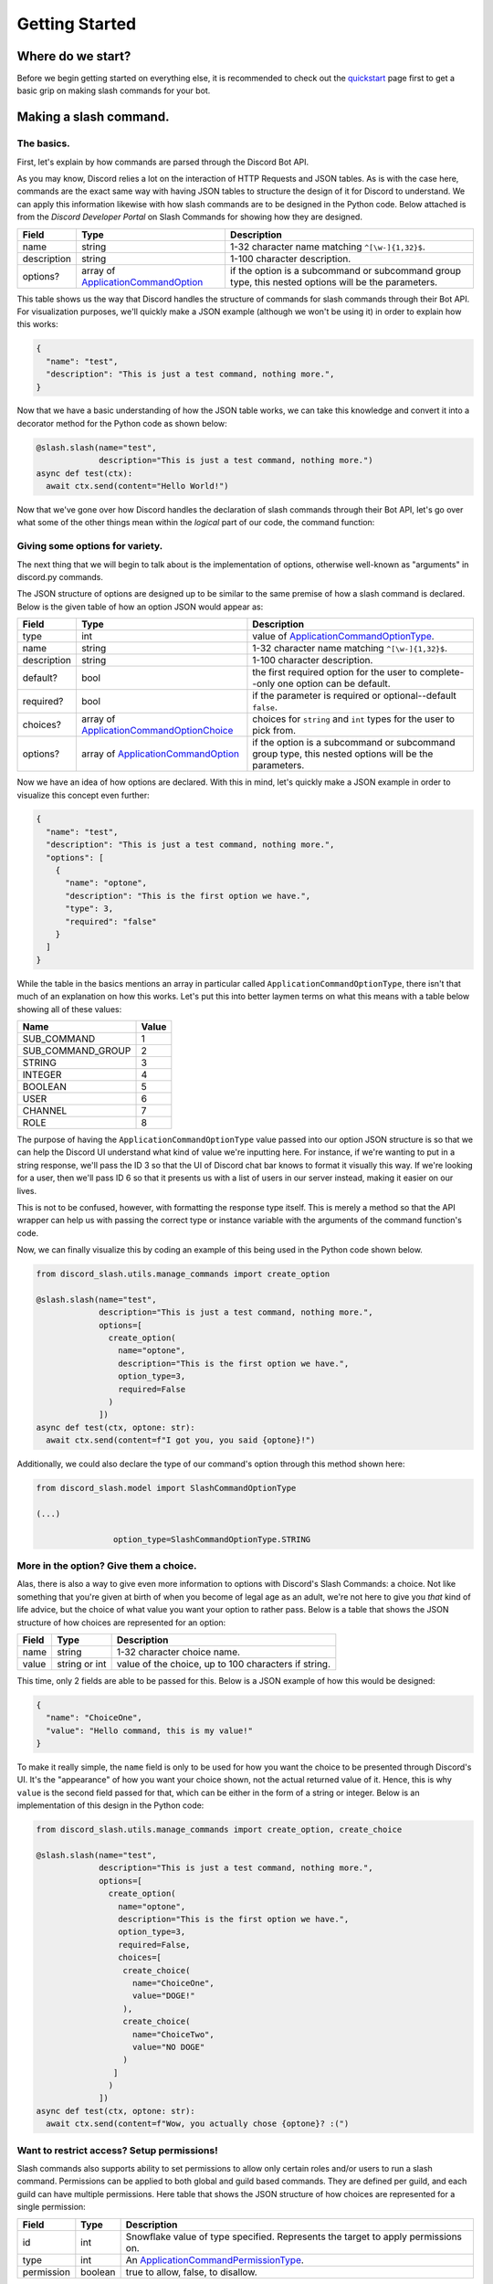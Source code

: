 Getting Started
===============

Where do we start?
******************

Before we begin getting started on everything else, it is recommended to
check out the `quickstart`_ page first to get a basic grip on making
slash commands for your bot.

Making a slash command.
***********************

The basics.
-----------

First, let's explain by how commands are parsed through the Discord Bot API.

As you may know, Discord relies a lot on the interaction of HTTP Requests and
JSON tables. As is with the case here, commands are the exact same way with
having JSON tables to structure the design of it for Discord to understand. We
can apply this information likewise with how slash commands are to be designed
in the Python code. Below attached is from the *Discord Developer Portal* on Slash
Commands for showing how they are designed.

+-------------+--------------------------------------------+-----------------------------------------------------------------------------------------------------+
| **Field**   | **Type**                                   | **Description**                                                                                     |
+-------------+--------------------------------------------+-----------------------------------------------------------------------------------------------------+
| name        | string                                     | 1-32 character name matching ``^[\w-]{1,32}$``.                                                     |
+-------------+--------------------------------------------+-----------------------------------------------------------------------------------------------------+
| description | string                                     | 1-100 character description.                                                                        |
+-------------+--------------------------------------------+-----------------------------------------------------------------------------------------------------+
| options?    | array of `ApplicationCommandOption`_       | if the option is a subcommand or subcommand group type, this nested options will be the parameters. |
+-------------+--------------------------------------------+-----------------------------------------------------------------------------------------------------+

This table shows us the way that Discord handles the structure of commands for
slash commands through their Bot API. For visualization purposes, we'll quickly
make a JSON example (although we won't be using it) in order to explain how this
works:

.. code-block:: python

  {
    "name": "test",
    "description": "This is just a test command, nothing more.",
  }
  
Now that we have a basic understanding of how the JSON table works, we can
take this knowledge and convert it into a decorator method for the Python
code as shown below:

.. code-block:: python

  @slash.slash(name="test",
               description="This is just a test command, nothing more.")
  async def test(ctx):
    await ctx.send(content="Hello World!")
    
Now that we've gone over how Discord handles the declaration of slash commands
through their Bot API, let's go over what some of the other things mean within
the *logical* part of our code, the command function:


Giving some options for variety.
--------------------------------

The next thing that we will begin to talk about is the implementation of options,
otherwise well-known as "arguments" in discord.py commands.

The JSON structure of options are designed up to be similar to the same premise
of how a slash command is declared. Below is the given table of how an option
JSON would appear as:

+-------------+--------------------------------------------+-----------------------------------------------------------------------------------------------------+
| **Field**   | **Type**                                   | **Description**                                                                                     |
+-------------+--------------------------------------------+-----------------------------------------------------------------------------------------------------+
| type        | int                                        | value of `ApplicationCommandOptionType`_.                                                           |
+-------------+--------------------------------------------+-----------------------------------------------------------------------------------------------------+
| name        | string                                     | 1-32 character name matching ``^[\w-]{1,32}$``.                                                     |
+-------------+--------------------------------------------+-----------------------------------------------------------------------------------------------------+
| description | string                                     | 1-100 character description.                                                                        |
+-------------+--------------------------------------------+-----------------------------------------------------------------------------------------------------+
| default?    | bool                                       | the first required option for the user to complete--only one option can be default.                 |
+-------------+--------------------------------------------+-----------------------------------------------------------------------------------------------------+
| required?   | bool                                       | if the parameter is required or optional--default ``false``.                                        |
+-------------+--------------------------------------------+-----------------------------------------------------------------------------------------------------+
| choices?    | array of `ApplicationCommandOptionChoice`_ | choices for ``string`` and ``int`` types for the user to pick from.                                 |
+-------------+--------------------------------------------+-----------------------------------------------------------------------------------------------------+
| options?    | array of `ApplicationCommandOption`_       | if the option is a subcommand or subcommand group type, this nested options will be the parameters. |
+-------------+--------------------------------------------+-----------------------------------------------------------------------------------------------------+

Now we have an idea of how options are declared. With this in mind, let's quickly make a JSON
example in order to visualize this concept even further:

.. code-block:: python

  {
    "name": "test",
    "description": "This is just a test command, nothing more.",
    "options": [
      {
        "name": "optone",
        "description": "This is the first option we have.",
        "type": 3,
        "required": "false"
      }
    ]
  }

While the table in the basics mentions an array in particular called ``ApplicationCommandOptionType``,
there isn't that much of an explanation on how this works. Let's put this into better laymen
terms on what this means with a table below showing all of these values:

+-------------------+-----------+
| **Name**          | **Value** |
+-------------------+-----------+
| SUB_COMMAND       | 1         |
+-------------------+-----------+
| SUB_COMMAND_GROUP | 2         |
+-------------------+-----------+
| STRING            | 3         |
+-------------------+-----------+
| INTEGER           | 4         |
+-------------------+-----------+
| BOOLEAN           | 5         |
+-------------------+-----------+
| USER              | 6         |
+-------------------+-----------+
| CHANNEL           | 7         |
+-------------------+-----------+
| ROLE              | 8         |
+-------------------+-----------+

The purpose of having the ``ApplicationCommandOptionType`` value passed into our option JSON structure
is so that we can help the Discord UI understand what kind of value we're inputting here. For instance,
if we're wanting to put in a string response, we'll pass the ID 3 so that the UI of Discord chat bar
knows to format it visually this way. If we're looking for a user, then we'll pass ID 6 so that it presents
us with a list of users in our server instead, making it easier on our lives. 

This is not to be confused, however, with formatting the response type itself. This is merely a method so
that the API wrapper can help us with passing the correct type or instance variable with the arguments of the
command function's code.

Now, we can finally visualize this by coding an example of this being used in the Python code shown below.

.. code-block:: python

  from discord_slash.utils.manage_commands import create_option
  
  @slash.slash(name="test",
               description="This is just a test command, nothing more.",
               options=[
                 create_option(
                   name="optone",
                   description="This is the first option we have.",
                   option_type=3,
                   required=False
                 )
               ])
  async def test(ctx, optone: str):
    await ctx.send(content=f"I got you, you said {optone}!")
    
Additionally, we could also declare the type of our command's option through this method shown here:

.. code-block:: python

  from discord_slash.model import SlashCommandOptionType
  
  (...)
  
                  option_type=SlashCommandOptionType.STRING
                  
More in the option? Give them a choice.
---------------------------------------

Alas, there is also a way to give even more information to options with Discord's Slash Commands:
a choice. Not like something that you're given at birth of when you become of legal age as an adult,
we're not here to give you *that* kind of life advice, but the choice of what value you want your 
option to rather pass. Below is a table that shows the JSON structure of how choices are represented
for an option:

+-------------+--------------------------------------------+-----------------------------------------------------------------------------------------------------+
| **Field**   | **Type**                                   | **Description**                                                                                     |
+-------------+--------------------------------------------+-----------------------------------------------------------------------------------------------------+
| name        | string                                     | 1-32 character choice name.                                                                         |
+-------------+--------------------------------------------+-----------------------------------------------------------------------------------------------------+
| value       | string or int                              | value of the choice, up to 100 characters if string.                                                |
+-------------+--------------------------------------------+-----------------------------------------------------------------------------------------------------+

This time, only 2 fields are able to be passed for this. Below is a JSON example of how this would
be designed:

.. code-block:: python

  {
    "name": "ChoiceOne",
    "value": "Hello command, this is my value!"
  }
    
To make it really simple, the ``name`` field is only to be used for how you want the choice to be presented
through Discord's UI. It's the "appearance" of how you want your choice shown, not the actual returned value
of it. Hence, this is why ``value`` is the second field passed for that, which can be either in the form of 
a string or integer. Below is an implementation of this design in the Python code:

.. code-block:: python

  from discord_slash.utils.manage_commands import create_option, create_choice
  
  @slash.slash(name="test",
               description="This is just a test command, nothing more.",
               options=[
                 create_option(
                   name="optone",
                   description="This is the first option we have.",
                   option_type=3,
                   required=False,
                   choices=[
                    create_choice(
                      name="ChoiceOne",
                      value="DOGE!"
                    ),
                    create_choice(
                      name="ChoiceTwo",
                      value="NO DOGE"
                    )
                  ]
                 )
               ])
  async def test(ctx, optone: str):
    await ctx.send(content=f"Wow, you actually chose {optone}? :(")

Want to restrict access? Setup permissions!
-------------------------------------------

Slash commands also supports ability to set permissions to allow only certain roles and/or users 
to run a slash command. Permissions can be applied to both global and guild based commands. They 
are defined per guild, and each guild can have multiple permissions. Here table that shows the JSON 
structure of how choices are represented for a single permission:

+-------------+--------------------------------------------+-----------------------------------------------------------------------------------------------------+
| **Field**   | **Type**                                   | **Description**                                                                                     |
+-------------+--------------------------------------------+-----------------------------------------------------------------------------------------------------+
| id          | int                                        | Snowflake value of type specified. Represents the target to apply permissions on.                   |
+-------------+--------------------------------------------+-----------------------------------------------------------------------------------------------------+
| type        | int                                        | An `ApplicationCommandPermissionType`_.                                                             |
+-------------+--------------------------------------------+-----------------------------------------------------------------------------------------------------+
| permission  | boolean                                    | true to allow, false, to disallow.                                                                  |
+-------------+--------------------------------------------+-----------------------------------------------------------------------------------------------------+

How the type parameter works is very simple. Discord has many ids to represent different things. As you can 
set permissions to apply for User or Role, `ApplicationCommandPermissionType`_ is used. It's a number and
following table shows the supported id types for permissions:

+-------------------+-----------+
| **Name**          | **Value** |
+-------------------+-----------+
| Role              | 1         |
+-------------------+-----------+
| User              | 2         |
+-------------------+-----------+

Now, let take a look simple example. The slash command decorator have a permissions parameter Where
it takes in a dictionary. The key being the guild to apply permissions on, and value being the list
of permissions to apply. For each permission, we can use the handy ``create_permission`` method to 
build the permission json explain above.

In this case, we are setting 2 permissions for guild with id of ``12345678``. Firstly, we are allowing
role with id ``99999999`` and disallowing user with id ``88888888`` from running the slash command.

.. code-block:: python

  @slash.slash(name="test",
              description="This is just a test command, nothing more.",
              permissions={
                12345678: [
                  create_permission(99999999, 1, True),
                  create_permission(88888888, 2, False)
                ]
             })
  async def test(ctx):
    await ctx.send(content="Hello World!")

.. _quickstart: https://discord-py-slash-command.readthedocs.io/en/latest/quickstart.html
.. _ApplicationCommandOptionType: https://discord.com/developers/docs/interactions/slash-commands#applicationcommandoptiontype
.. _ApplicationCommandOptionChoice: https://discord.com/developers/docs/interactions/slash-commands#applicationcommandoptionchoice
.. _ApplicationCommandOption: https://discord.com/developers/docs/interactions/slash-commands#applicationcommandoption
.. _ApplicationCommandPermissionType: https://discord.com/developers/docs/interactions/slash-commands#applicationcommandpermissions
